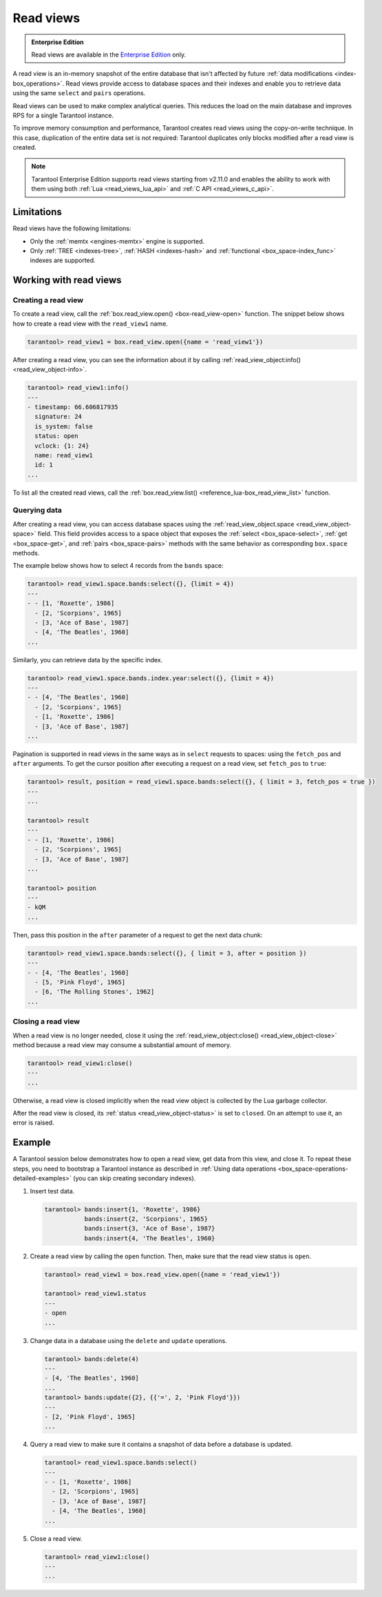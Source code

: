 .. _read_views:

Read views
==========

..  admonition:: Enterprise Edition
    :class: fact

    Read views are available in the `Enterprise Edition <https://www.tarantool.io/compare/>`_ only.

A read view is an in-memory snapshot of the entire database that isn't
affected by future :ref:`data modifications <index-box_operations>`.
Read views provide access to database spaces and their indexes and enable you to
retrieve data using the same ``select`` and ``pairs`` operations.

Read views can be used to make complex analytical queries.
This reduces the load on the main database and improves RPS for a single Tarantool instance.

To improve memory consumption and performance,
Tarantool creates read views using the copy-on-write technique.
In this case, duplication of the entire data set is not required:
Tarantool duplicates only blocks modified after a read view is created.

.. NOTE::

    Tarantool Enterprise Edition supports read views starting from v2.11.0 and enables the ability
    to work with them using both :ref:`Lua <read_views_lua_api>` and :ref:`C API <read_views_c_api>`.

.. _read_views_limitations:

Limitations
-----------

Read views have the following limitations:


-   Only the :ref:`memtx <engines-memtx>` engine is supported.
-   Only :ref:`TREE <indexes-tree>`, :ref:`HASH <indexes-hash>` and :ref:`functional <box_space-index_func>`
    indexes are supported.

.. _working_with_read_views:

Working with read views
-----------------------

.. _creating_read_view:

Creating a read view
~~~~~~~~~~~~~~~~~~~~

To create a read view, call the :ref:`box.read_view.open() <box-read_view-open>` function.
The snippet below shows how to create a read view with the ``read_view1`` name.

..  code-block:: tarantoolsession

    tarantool> read_view1 = box.read_view.open({name = 'read_view1'})

After creating a read view, you can see the information about it by calling
:ref:`read_view_object:info() <read_view_object-info>`.

..  code-block:: tarantoolsession

    tarantool> read_view1:info()
    ---
    - timestamp: 66.606817935
      signature: 24
      is_system: false
      status: open
      vclock: {1: 24}
      name: read_view1
      id: 1
    ...

To list all the created read views, call the :ref:`box.read_view.list() <reference_lua-box_read_view_list>` function.

.. _querying_data:

Querying data
~~~~~~~~~~~~~

After creating a read view, you can access database spaces using the
:ref:`read_view_object.space <read_view_object-space>` field.
This field provides access to a space object that exposes the
:ref:`select <box_space-select>`, :ref:`get <box_space-get>`,
and :ref:`pairs <box_space-pairs>` methods with the same behavior
as corresponding ``box.space`` methods.

The example below shows how to select 4 records from the ``bands`` space:

..  code-block:: tarantoolsession

    tarantool> read_view1.space.bands:select({}, {limit = 4})
    ---
    - - [1, 'Roxette', 1986]
      - [2, 'Scorpions', 1965]
      - [3, 'Ace of Base', 1987]
      - [4, 'The Beatles', 1960]
    ...

Similarly, you can retrieve data by the specific index.

..  code-block:: tarantoolsession

    tarantool> read_view1.space.bands.index.year:select({}, {limit = 4})
    ---
    - - [4, 'The Beatles', 1960]
      - [2, 'Scorpions', 1965]
      - [1, 'Roxette', 1986]
      - [3, 'Ace of Base', 1987]
    ...

Pagination is supported in read views in the same ways as in ``select`` requests
to spaces: using the ``fetch_pos`` and ``after`` arguments. To get the cursor position
after executing a request on a read view, set ``fetch_pos`` to ``true``:

.. code-block:: tarantoolsession

    tarantool> result, position = read_view1.space.bands:select({}, { limit = 3, fetch_pos = true })
    ---
    ...

    tarantool> result
    ---
    - - [1, 'Roxette', 1986]
      - [2, 'Scorpions', 1965]
      - [3, 'Ace of Base', 1987]
    ...

    tarantool> position
    ---
    - kQM
    ...

Then, pass this position in the ``after`` parameter of a request to get the
next data chunk:

.. code-block:: tarantoolsession

    tarantool> read_view1.space.bands:select({}, { limit = 3, after = position })
    ---
    - - [4, 'The Beatles', 1960]
      - [5, 'Pink Floyd', 1965]
      - [6, 'The Rolling Stones', 1962]
    ...

.. _closing_read_view:

Closing a read view
~~~~~~~~~~~~~~~~~~~

When a read view is no longer needed, close it using the
:ref:`read_view_object:close() <read_view_object-close>` method
because a read view may consume a substantial amount of memory.

..  code-block:: tarantoolsession

    tarantool> read_view1:close()
    ---
    ...

Otherwise, a read view is closed implicitly when the read view object is collected by the Lua garbage collector.

After the read view is closed,
its :ref:`status <read_view_object-status>` is set to ``closed``.
On an attempt to use it, an error is raised.

.. _read_views_example:

Example
-------

A Tarantool session below demonstrates how to open a read view,
get data from this view, and close it.
To repeat these steps, you need to bootstrap a Tarantool instance
as described in :ref:`Using data operations <box_space-operations-detailed-examples>`
(you can skip creating secondary indexes).

1.  Insert test data.

    ..  code-block:: tarantoolsession

        tarantool> bands:insert{1, 'Roxette', 1986}
                   bands:insert{2, 'Scorpions', 1965}
                   bands:insert{3, 'Ace of Base', 1987}
                   bands:insert{4, 'The Beatles', 1960}

2.  Create a read view by calling the ``open`` function.
    Then, make sure that the read view status is ``open``.

    ..  code-block:: tarantoolsession

        tarantool> read_view1 = box.read_view.open({name = 'read_view1'})

        tarantool> read_view1.status
        ---
        - open
        ...

3.  Change data in a database using the ``delete`` and ``update`` operations.

    ..  code-block:: tarantoolsession

        tarantool> bands:delete(4)
        ---
        - [4, 'The Beatles', 1960]
        ...
        tarantool> bands:update({2}, {{'=', 2, 'Pink Floyd'}})
        ---
        - [2, 'Pink Floyd', 1965]
        ...

4.  Query a read view to make sure it contains a snapshot of data before a database is updated.

    ..  code-block:: tarantoolsession

        tarantool> read_view1.space.bands:select()
        ---
        - - [1, 'Roxette', 1986]
          - [2, 'Scorpions', 1965]
          - [3, 'Ace of Base', 1987]
          - [4, 'The Beatles', 1960]
        ...

5.  Close a read view.

    ..  code-block:: tarantoolsession

        tarantool> read_view1:close()
        ---
        ...
